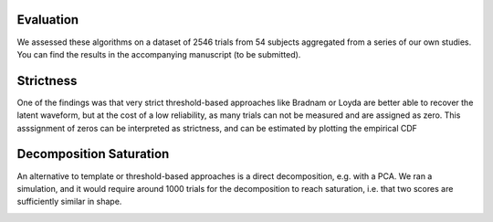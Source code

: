 Evaluation
----------

We assessed these algorithms on a dataset of 2546 trials from 54 subjects aggregated from a series of our own studies.  You can find the results in the accompanying manuscript (to be submitted).

Strictness
----------

One of the findings was that very strict threshold-based approaches like Bradnam or Loyda are better able to recover the latent waveform, but at the cost of a low reliability, as many trials can not be measured and are assigned as zero. This asssignment of zeros can be interpreted as strictness, and can be estimated by plotting the empirical CDF

.. image:: _static/ecdf_algorithms.png

Decomposition Saturation
------------------------

An alternative to template or threshold-based approaches is a direct decomposition, e.g. with a PCA. We ran a simulation, and it would require around 1000 trials for the decomposition to reach saturation, i.e. that two scores are sufficiently similar in shape. 

.. image:: _static/waveform-reproducibility.png